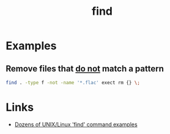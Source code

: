 :PROPERTIES:
:ID:       af0aba11-91a9-4e79-89fb-1ae6ca55f3c8
:mtime:    20230326125840
:ctime:    20230326125840
:END:
#+TITLE: find
#+FILETAGS: :linux:bash:find:script:


* Examples

** Remove files that _do not_ match a pattern

#+begin_src bash
  find . -type f -not -name '*.flac' exect rm {} \;
#+end_src

* Links

+ [[https://alvinalexander.com/unix/edu/examples/find.shtml][Dozens of UNIX/Linux 'find' command examples]]
